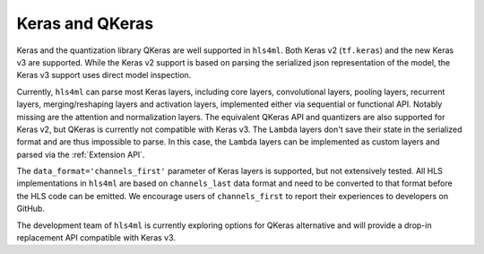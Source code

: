 ================
Keras and QKeras
================

Keras and the quantization library QKeras are well supported in ``hls4ml``. Both Keras v2 (``tf.keras``) and the new Keras v3 are supported. While the Keras v2 support is based on parsing the serialized json representation of the model, the Keras v3 support uses direct model inspection.

Currently, ``hls4ml`` can parse most Keras layers, including core layers, convolutional layers, pooling layers, recurrent layers, merging/reshaping layers and activation layers, implemented either via sequential or functional API. Notably missing are the attention and normalization layers. The equivalent QKeras API and quantizers are also supported for Keras v2, but QKeras is currently not compatible with Keras v3. The ``Lambda`` layers don't save their state in the serialized format and are thus impossible to parse. In this case, the ``Lambda`` layers can be implemented as custom layers and parsed via the :ref:`Extension API`.

The ``data_format='channels_first'`` parameter of Keras layers is supported, but not extensively tested. All HLS implementations in ``hls4ml`` are based on ``channels_last`` data format and need to be converted to that format before the HLS code can be emitted. We encourage users of ``channels_first`` to report their experiences to developers on GitHub.

The development team of ``hls4ml`` is currently exploring options for QKeras alternative and will provide a drop-in replacement API compatible with Keras v3.
